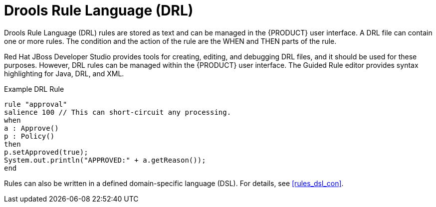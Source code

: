 [#rules_drl_con]
= Drools Rule Language (DRL)

Drools Rule Language (DRL) rules are stored as text and can be managed in the {PRODUCT} user interface. A DRL file can contain one or more rules. The condition and the action of the rule are the WHEN and THEN parts of the rule.

Red Hat JBoss Developer Studio provides tools for creating, editing, and debugging DRL files, and it should be used for these purposes.
However, DRL rules can be managed within the {PRODUCT} user interface. The Guided Rule editor provides syntax highlighting for Java, DRL, and XML.

.Example DRL Rule
[source,java]
----
rule "approval"
salience 100 // This can short-circuit any processing.
when
a : Approve()
p : Policy()
then
p.setApproved(true);
System.out.println("APPROVED:" + a.getReason());
end
----

Rules can also be written in a defined domain-specific language (DSL). For details, see <<rules_dsl_con>>.
